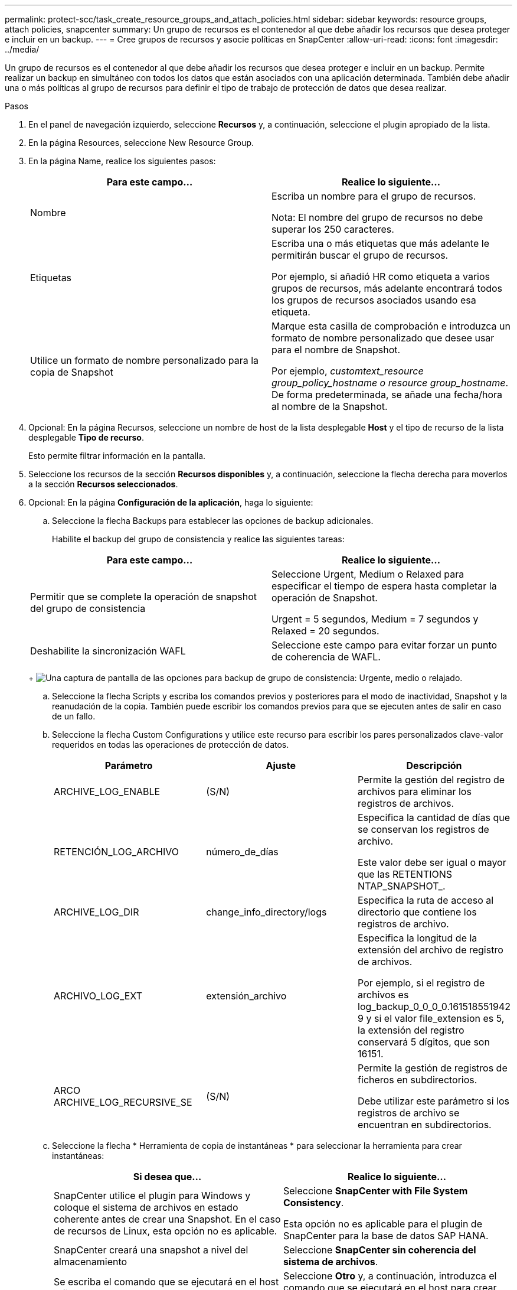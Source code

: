 ---
permalink: protect-scc/task_create_resource_groups_and_attach_policies.html 
sidebar: sidebar 
keywords: resource groups, attach policies, snapcenter 
summary: Un grupo de recursos es el contenedor al que debe añadir los recursos que desea proteger e incluir en un backup. 
---
= Cree grupos de recursos y asocie políticas en SnapCenter
:allow-uri-read: 
:icons: font
:imagesdir: ../media/


Un grupo de recursos es el contenedor al que debe añadir los recursos que desea proteger e incluir en un backup. Permite realizar un backup en simultáneo con todos los datos que están asociados con una aplicación determinada. También debe añadir una o más políticas al grupo de recursos para definir el tipo de trabajo de protección de datos que desea realizar.

.Pasos
. En el panel de navegación izquierdo, seleccione *Recursos* y, a continuación, seleccione el plugin apropiado de la lista.
. En la página Resources, seleccione New Resource Group.
. En la página Name, realice los siguientes pasos:
+
|===
| Para este campo... | Realice lo siguiente... 


 a| 
Nombre
 a| 
Escriba un nombre para el grupo de recursos.

Nota: El nombre del grupo de recursos no debe superar los 250 caracteres.



 a| 
Etiquetas
 a| 
Escriba una o más etiquetas que más adelante le permitirán buscar el grupo de recursos.

Por ejemplo, si añadió HR como etiqueta a varios grupos de recursos, más adelante encontrará todos los grupos de recursos asociados usando esa etiqueta.



 a| 
Utilice un formato de nombre personalizado para la copia de Snapshot
 a| 
Marque esta casilla de comprobación e introduzca un formato de nombre personalizado que desee usar para el nombre de Snapshot.

Por ejemplo, _customtext_resource group_policy_hostname o resource group_hostname_. De forma predeterminada, se añade una fecha/hora al nombre de la Snapshot.

|===
. Opcional: En la página Recursos, seleccione un nombre de host de la lista desplegable *Host* y el tipo de recurso de la lista desplegable *Tipo de recurso*.
+
Esto permite filtrar información en la pantalla.

. Seleccione los recursos de la sección *Recursos disponibles* y, a continuación, seleccione la flecha derecha para moverlos a la sección *Recursos seleccionados*.
. Opcional: En la página *Configuración de la aplicación*, haga lo siguiente:
+
.. Seleccione la flecha Backups para establecer las opciones de backup adicionales.
+
Habilite el backup del grupo de consistencia y realice las siguientes tareas:

+
|===
| Para este campo... | Realice lo siguiente... 


 a| 
Permitir que se complete la operación de snapshot del grupo de consistencia
 a| 
Seleccione Urgent, Medium o Relaxed para especificar el tiempo de espera hasta completar la operación de Snapshot.

Urgent = 5 segundos, Medium = 7 segundos y Relaxed = 20 segundos.



 a| 
Deshabilite la sincronización WAFL
 a| 
Seleccione este campo para evitar forzar un punto de coherencia de WAFL.

|===
+
image:../media/application_settings.gif["Una captura de pantalla de las opciones para backup de grupo de consistencia: Urgente, medio o relajado."]

.. Seleccione la flecha Scripts y escriba los comandos previos y posteriores para el modo de inactividad, Snapshot y la reanudación de la copia. También puede escribir los comandos previos para que se ejecuten antes de salir en caso de un fallo.
.. Seleccione la flecha Custom Configurations y utilice este recurso para escribir los pares personalizados clave-valor requeridos en todas las operaciones de protección de datos.
+
|===
| Parámetro | Ajuste | Descripción 


 a| 
ARCHIVE_LOG_ENABLE
 a| 
(S/N)
 a| 
Permite la gestión del registro de archivos para eliminar los registros de archivos.



 a| 
RETENCIÓN_LOG_ARCHIVO
 a| 
número_de_días
 a| 
Especifica la cantidad de días que se conservan los registros de archivo.

Este valor debe ser igual o mayor que las RETENTIONS NTAP_SNAPSHOT_.



 a| 
ARCHIVE_LOG_DIR
 a| 
change_info_directory/logs
 a| 
Especifica la ruta de acceso al directorio que contiene los registros de archivo.



 a| 
ARCHIVO_LOG_EXT
 a| 
extensión_archivo
 a| 
Especifica la longitud de la extensión del archivo de registro de archivos.

Por ejemplo, si el registro de archivos es log_backup_0_0_0_0.161518551942 9 y si el valor file_extension es 5, la extensión del registro conservará 5 dígitos, que son 16151.



 a| 
ARCO ARCHIVE_LOG_RECURSIVE_SE
 a| 
(S/N)
 a| 
Permite la gestión de registros de ficheros en subdirectorios.

Debe utilizar este parámetro si los registros de archivo se encuentran en subdirectorios.

|===
.. Seleccione la flecha * Herramienta de copia de instantáneas * para seleccionar la herramienta para crear instantáneas:
+
|===
| Si desea que... | Realice lo siguiente... 


 a| 
SnapCenter utilice el plugin para Windows y coloque el sistema de archivos en estado coherente antes de crear una Snapshot. En el caso de recursos de Linux, esta opción no es aplicable.
 a| 
Seleccione *SnapCenter with File System Consistency*.

Esta opción no es aplicable para el plugin de SnapCenter para la base de datos SAP HANA.



 a| 
SnapCenter creará una snapshot a nivel del almacenamiento
 a| 
Seleccione *SnapCenter sin coherencia del sistema de archivos*.



 a| 
Se escriba el comando que se ejecutará en el host a fin de crear snapshots.
 a| 
Seleccione *Otro* y, a continuación, introduzca el comando que se ejecutará en el host para crear una instantánea.

|===


. En la página Policies, realice los siguientes pasos:
+
.. Seleccione una o varias políticas de la lista desplegable.
+

NOTE: También puede crear una política seleccionando *image:../media/add_policy_from_resourcegroup.gif["Un icono más"]*.

+
Las directivas se enumeran en la sección *Configurar horarios para directivas seleccionadas*.

.. En la columna *Configure Schedules*, seleccione *image:../media/add_policy_from_resourcegroup.gif["Un icono más"]* para la política que desea configurar.
.. En el cuadro de diálogo Add schedules for policy _policy_name_, configure la programación y seleccione OK.
+
Donde policy_name es el nombre de la política seleccionada.

+
Las programaciones configuradas figuran en la columna Applied Schedules. No se admiten programas de backup de terceros cuando se solapan con los programas de backup de SnapCenter.



. En la lista desplegable *Preferencias de correo* de la página *Notificación*, selecciona los escenarios en los que deseas enviar los correos electrónicos.
+
También debe especificar las direcciones de correo electrónico del remitente y los destinatarios, así como el asunto del correo. El servidor SMTP debe configurarse en *Ajustes* > *Ajustes globales*.

. Revisa el resumen y luego selecciona *Finalizar*.

